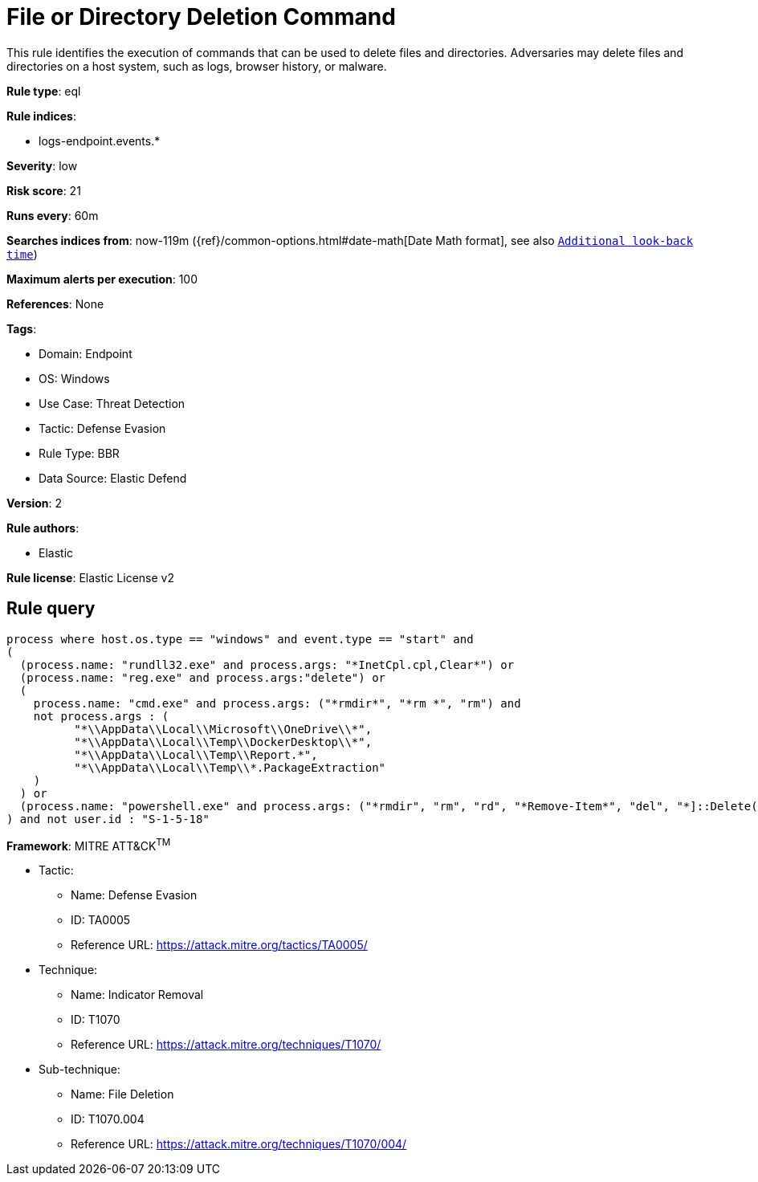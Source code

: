 [[file-or-directory-deletion-command]]
= File or Directory Deletion Command

This rule identifies the execution of commands that can be used to delete files and directories. Adversaries may delete files and directories on a host system, such as logs, browser history, or malware.

*Rule type*: eql

*Rule indices*: 

* logs-endpoint.events.*

*Severity*: low

*Risk score*: 21

*Runs every*: 60m

*Searches indices from*: now-119m ({ref}/common-options.html#date-math[Date Math format], see also <<rule-schedule, `Additional look-back time`>>)

*Maximum alerts per execution*: 100

*References*: None

*Tags*: 

* Domain: Endpoint
* OS: Windows
* Use Case: Threat Detection
* Tactic: Defense Evasion
* Rule Type: BBR
* Data Source: Elastic Defend

*Version*: 2

*Rule authors*: 

* Elastic

*Rule license*: Elastic License v2


== Rule query


[source, js]
----------------------------------
process where host.os.type == "windows" and event.type == "start" and 
(
  (process.name: "rundll32.exe" and process.args: "*InetCpl.cpl,Clear*") or 
  (process.name: "reg.exe" and process.args:"delete") or 
  (
    process.name: "cmd.exe" and process.args: ("*rmdir*", "*rm *", "rm") and
    not process.args : (
          "*\\AppData\\Local\\Microsoft\\OneDrive\\*",
          "*\\AppData\\Local\\Temp\\DockerDesktop\\*",
          "*\\AppData\\Local\\Temp\\Report.*",
          "*\\AppData\\Local\\Temp\\*.PackageExtraction"
    )
  ) or
  (process.name: "powershell.exe" and process.args: ("*rmdir", "rm", "rd", "*Remove-Item*", "del", "*]::Delete(*"))
) and not user.id : "S-1-5-18"

----------------------------------

*Framework*: MITRE ATT&CK^TM^

* Tactic:
** Name: Defense Evasion
** ID: TA0005
** Reference URL: https://attack.mitre.org/tactics/TA0005/
* Technique:
** Name: Indicator Removal
** ID: T1070
** Reference URL: https://attack.mitre.org/techniques/T1070/
* Sub-technique:
** Name: File Deletion
** ID: T1070.004
** Reference URL: https://attack.mitre.org/techniques/T1070/004/
